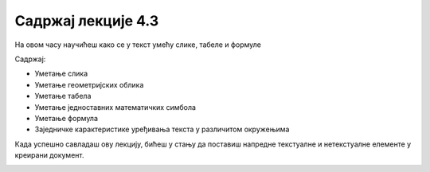 Садржај лекције 4.3
===================
На овом часу научићеш како се у текст умећу слике, табеле и формуле 


Садржај:

- Уметање слика

- Уметање геометријских облика

- Уметање табела

- Уметање једноставних математичких симбола

- Уметање формула

- Заједничке карактеристике уређивања текста у различитом окружењима


Када успешно савладаш ову лекцију, бићеш у стању да поставиш напредне текстуалне и нетекстуалне елементе у креирани документ.


.. image:: ../../_images/w3-newspaper.png
   :width: 300px   
   :align: center



